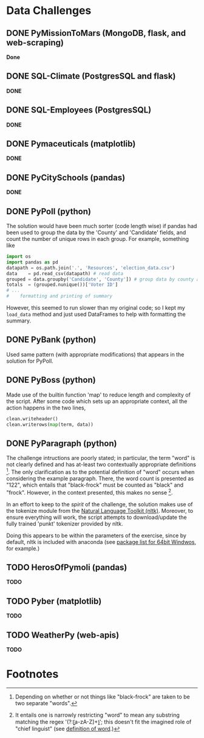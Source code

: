 

* Data Challenges
** DONE PyMissionToMars (MongoDB, flask, and web-scraping) 
*Done*
** DONE SQL-Climate (PostgresSQL and flask)
*DONE*

** DONE SQL-Employees (PostgresSQL)
*DONE*

** DONE Pymaceuticals (matplotlib)
 *DONE*

** DONE PyCitySchools (pandas)
 *DONE*

** DONE PyPoll (python)
The solution would have been much sorter (code length wise) if pandas had been used to group the data by the 'County' and 'Candidate' fields, and count the number of unique rows in each group. For example, something like

#+BEGIN_SRC python
 import os
 import pandas as pd
 datapath = os.path.join('.', 'Resources', 'election_data.csv')
 data    = pd.read_csv(datapath) # read data
 grouped = data.groupby('Candidate', 'County']) # group data by county and candidate
 totals  = (grouped.nunique())['Voter ID']
 # ... 
 #    formatting and printing of summary
#+END_SRC

However, this seemed to run slower than my original code; so I kept my =load_data= method and just used DataFrames to help with formatting the summary.

** DONE PyBank (python)
Used same pattern (with appropriate modifications) that appears in the solution for PyPoll.

** DONE PyBoss (python)
Made use of the builtin function 'map' to reduce length and complexity of the script. After some code which sets up an appropriate context, all the action happens in the two lines, 

#+BEGIN_SRC python
        clean.writeheader()
        clean.writerows(map(term, data))
#+END_SRC

** DONE PyParagraph (python)
The challenge intructions are poorly stated; in particular, the term "word" is not clearly defined and has at-least two contextually appropriate definitions [fn:def]. The only clarification as to the potential definition of "word" occurs when considering the example paragraph. There, the word count is presented as "122", which entails that "black-frock" must be counted as "black" and "frock". However, in the context presented, this makes no sense [fn:dumb].

In an effort to keep to the /spirit/ of the challenge, the solution makes use of the tokenize module from the [[https://www.nltk.org/][Natural Language Toolkit (nltk)]]. Moreover, to ensure everything will work, the script attempts to download/update the fully trained 'punkt' tokenizer provided by nltk.

Doing this appears to be within the parameters of the exercise, since by default, nltk is included with anaconda (see [[https://docs.anaconda.com/anaconda/packages/py3.7_win-64/][package list for 64bit Windwos]], for example.) 

** TODO HerosOfPymoli (pandas)
 *TODO*

** TODO Pyber (matplotlib)
 *TODO*

** TODO WeatherPy (web-apis)
*TODO*

* Footnotes
[fn:def] Depending on whether or not things like "black-frock" are taken to be two separate "words".

[fn:dumb] It entails one is narrowly restricting "word" to mean any substring matching the regex '(?:\b[a-zA-Z]+\b)'; this doesn't fit the imagined role of "chief linguist" (see [[https://en.wikipedia.org/wiki/Word][definition of word]].)

